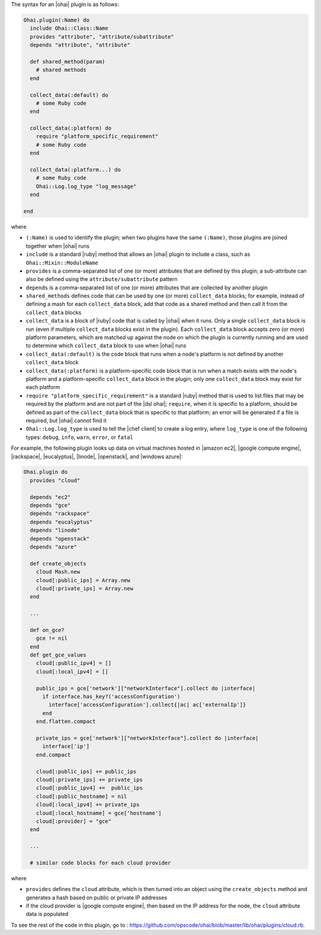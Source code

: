 .. The contents of this file are included in multiple topics.
.. This file should not be changed in a way that hinders its ability to appear in multiple documentation sets.


The syntax for an |ohai| plugin is as follows:

.. code-block:: ruby

   Ohai.plugin(:Name) do
     include Ohai::Class::Name
     provides "attribute", "attribute/subattribute"
     depends "attribute", "attribute"
     
     def shared_method(param)
       # shared methods
     end

     collect_data(:default) do
       # some Ruby code
     end

     collect_data(:platform) do
       require "platform_specific_requirement"
       # some Ruby code
     end

     collect_data(:platform...) do
       # some Ruby code
       Ohai::Log.log_type "log_message"
     end

   end

where 

* ``(:Name)`` is used to identify the plugin; when two plugins have the same ``(:Name)``, those plugins are joined together when |ohai| runs
* ``include`` is a standard |ruby| method that allows an |ohai| plugin to include a class, such as ``Ohai::Mixin::ModuleName``
* ``provides`` is a comma-separated list of one (or more) attributes that are defined by this plugin; a sub-attribute can also be defined using the ``attribute/subattribute`` pattern
* ``depends`` is a comma-separated list of one (or more) attributes that are collected by another plugin
* ``shared_methods`` defines code that can be used by one (or more) ``collect_data`` blocks; for example, instead of defining a mash for each ``collect_data`` block, add that code as a shared method and then call it from the ``collect_data`` blocks
* ``collect_data`` is a block of |ruby| code that is called by |ohai| when it runs. Only a single ``collect_data`` block is run (even if multiple ``collect_data`` blocks exist in the plugin). Each ``collect_data`` block accepts zero (or more) platform parameters, which are matched up against the node on which the plugin is currently running and are used to determine which ``collect_data`` block to use when |ohai| runs
* ``collect_data(:default)`` is the code block that runs when a node's platform is not defined by another ``collect_data`` block
* ``collect_data(:platform)`` is a platform-specific code block that is run when a match exists with the node's platform and a platform-specific ``collect_data`` block in the plugin; only one ``collect_data`` block may exist for each platform
* ``require "platform_specific_requirement"`` is a standard |ruby| method that is used to list files that may be required by the platform and are not part of the |dsl ohai|; ``require``, when it is specific to a platform, should be defined as part of the ``collect_data`` block that is specific to that platform; an error will be generated if a file is required, but |ohai| cannot find it
* ``Ohai::Log.log_type`` is used to tell the |chef client| to create a log entry, where ``log_type`` is one of the following types: ``debug``, ``info``, ``warn``, ``error``, or ``fatal``


For example, the following plugin looks up data on virtual machines hosted in |amazon ec2|, |google compute engine|, |rackspace|, |eucalyptus|, |linode|, |openstack|, and |windows azure|:

.. code-block:: ruby

   Ohai.plugin do
     provides "cloud"
   
     depends "ec2"
     depends "gce"
     depends "rackspace"
     depends "eucalyptus"
     depends "linode"
     depends "openstack"
     depends "azure"
   
     def create_objects
       cloud Mash.new
       cloud[:public_ips] = Array.new
       cloud[:private_ips] = Array.new
     end

     ...

     def on_gce?
       gce != nil
     end
     def get_gce_values
       cloud[:public_ipv4] = []
       cloud[:local_ipv4] = []
     
       public_ips = gce['network']["networkInterface"].collect do |interface|
         if interface.has_key?('accessConfiguration')
           interface['accessConfiguration'].collect{|ac| ac['externalIp']}
         end
       end.flatten.compact
   
       private_ips = gce['network']["networkInterface"].collect do |interface|
         interface['ip']
       end.compact
       
       cloud[:public_ips] += public_ips
       cloud[:private_ips] += private_ips
       cloud[:public_ipv4] +=  public_ips
       cloud[:public_hostname] = nil
       cloud[:local_ipv4] += private_ips
       cloud[:local_hostname] = gce['hostname']
       cloud[:provider] = "gce"
     end
   
     ...

     # similar code blocks for each cloud provider

where 

* ``provides`` defines the ``cloud`` attribute, which is then turned into an object using the ``create_objects`` method and generates a hash based on public or private IP addresses
* if the cloud provider is |google compute engine|, then based on the IP address for the node, the ``cloud`` attribute data is populated

To see the rest of the code in this plugin, go to : https://github.com/opscode/ohai/blob/master/lib/ohai/plugins/cloud.rb.
